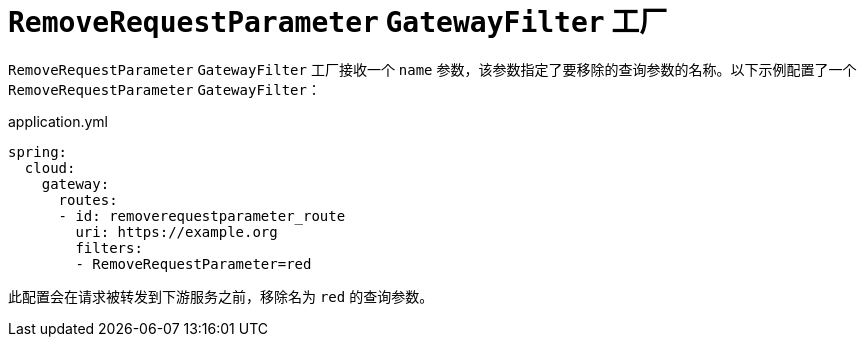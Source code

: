 [[removerequestparameter-gatewayfilter-factory]]
= `RemoveRequestParameter` `GatewayFilter` 工厂
:page-section-summary-toc: 1

`RemoveRequestParameter` `GatewayFilter` 工厂接收一个 `name` 参数，该参数指定了要移除的查询参数的名称。以下示例配置了一个 `RemoveRequestParameter` `GatewayFilter`：

.application.yml
[source,yaml]
----
spring:
  cloud:
    gateway:
      routes:
      - id: removerequestparameter_route
        uri: https://example.org
        filters:
        - RemoveRequestParameter=red
----

此配置会在请求被转发到下游服务之前，移除名为 `red` 的查询参数。
